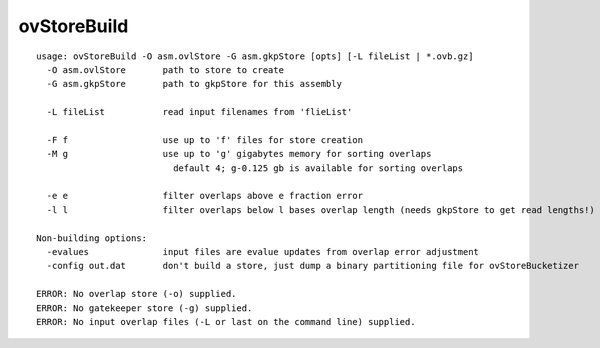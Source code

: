 ovStoreBuild
~~~~~~

::

  usage: ovStoreBuild -O asm.ovlStore -G asm.gkpStore [opts] [-L fileList | *.ovb.gz]
    -O asm.ovlStore       path to store to create
    -G asm.gkpStore       path to gkpStore for this assembly
  
    -L fileList           read input filenames from 'flieList'
  
    -F f                  use up to 'f' files for store creation
    -M g                  use up to 'g' gigabytes memory for sorting overlaps
                            default 4; g-0.125 gb is available for sorting overlaps
  
    -e e                  filter overlaps above e fraction error
    -l l                  filter overlaps below l bases overlap length (needs gkpStore to get read lengths!)
  
  Non-building options:
    -evalues              input files are evalue updates from overlap error adjustment
    -config out.dat       don't build a store, just dump a binary partitioning file for ovStoreBucketizer
  
  ERROR: No overlap store (-o) supplied.
  ERROR: No gatekeeper store (-g) supplied.
  ERROR: No input overlap files (-L or last on the command line) supplied.
